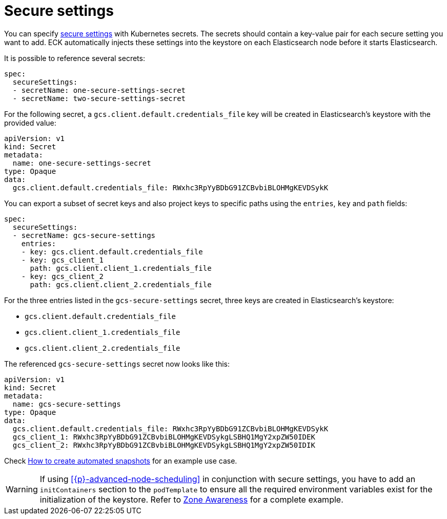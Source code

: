 :parent_page_id: elasticsearch-specification
:page_id: es-secure-settings
ifdef::env-github[]
****
link:https://www.elastic.co/guide/en/cloud-on-k8s/main/k8s-{parent_page_id}.html#k8s-{page_id}[View this document on the Elastic website]
****
endif::[]
[id="{p}-{page_id}"]
= Secure settings

You can specify link:https://www.elastic.co/guide/en/elasticsearch/reference/current/secure-settings.html[secure settings] with Kubernetes secrets.
The secrets should contain a key-value pair for each secure setting you want to add. ECK automatically injects these settings into the keystore on each Elasticsearch node before it starts Elasticsearch.

It is possible to reference several secrets:

[source,yaml]
----
spec:
  secureSettings:
  - secretName: one-secure-settings-secret
  - secretName: two-secure-settings-secret
----

For the following secret, a `gcs.client.default.credentials_file` key will be created in Elasticsearch's keystore with the provided value:

[source,yaml]
----
apiVersion: v1
kind: Secret
metadata:
  name: one-secure-settings-secret
type: Opaque
data:
  gcs.client.default.credentials_file: RWxhc3RpYyBDbG91ZCBvbiBLOHMgKEVDSykK
----

You can export a subset of secret keys and also project keys to specific paths using the `entries`, `key` and `path` fields:

[source,yaml]
----
spec:
  secureSettings:
  - secretName: gcs-secure-settings
    entries:
    - key: gcs.client.default.credentials_file
    - key: gcs_client_1
      path: gcs.client.client_1.credentials_file
    - key: gcs_client_2
      path: gcs.client.client_2.credentials_file
----

For the three entries listed in the `gcs-secure-settings` secret, three keys are created in Elasticsearch's keystore: 

- `gcs.client.default.credentials_file`
- `gcs.client.client_1.credentials_file`
- `gcs.client.client_2.credentials_file`

The referenced `gcs-secure-settings` secret now looks like this:

[source,yaml]
----
apiVersion: v1
kind: Secret
metadata:
  name: gcs-secure-settings
type: Opaque
data:
  gcs.client.default.credentials_file: RWxhc3RpYyBDbG91ZCBvbiBLOHMgKEVDSykK
  gcs_client_1: RWxhc3RpYyBDbG91ZCBvbiBLOHMgKEVDSykgLSBHQ1MgY2xpZW50IDEK
  gcs_client_2: RWxhc3RpYyBDbG91ZCBvbiBLOHMgKEVDSykgLSBHQ1MgY2xpZW50IDIK
----

Check <<{p}-snapshots,How to create automated snapshots>> for an example use case.

WARNING: If using <<{p}-advanced-node-scheduling>> in conjunction with secure settings, you have to add an `initContainers` section to the `podTemplate` to ensure all the required environment variables exist for the initialization of the keystore.  Refer to <<{p}-availability-zone-awareness-example,Zone Awareness>> for a complete example.
